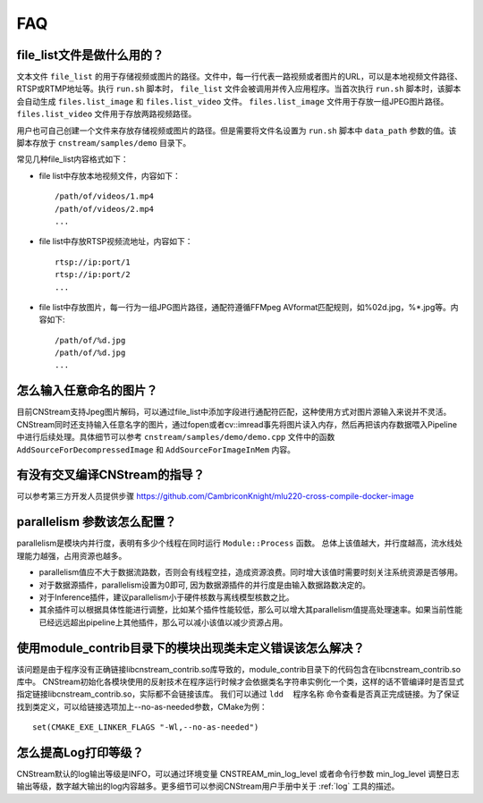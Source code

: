 .. FAQ

FAQ
==================

.. _filelist:

file_list文件是做什么用的？
-----------------------------

文本文件 ``file_list`` 的用于存储视频或图片的路径。文件中，每一行代表一路视频或者图片的URL，可以是本地视频文件路径、RTSP或RTMP地址等。执行 ``run.sh`` 脚本时， ``file_list`` 文件会被调用并传入应用程序。当首次执行 ``run.sh`` 脚本时，该脚本会自动生成 ``files.list_image`` 和 ``files.list_video`` 文件。 ``files.list_image`` 文件用于存放一组JPEG图片路径。 ``files.list_video`` 文件用于存放两路视频路径。

用户也可自己创建一个文件来存放存储视频或图片的路径。但是需要将文件名设置为 ``run.sh`` 脚本中 ``data_path`` 参数的值。该脚本存放于 ``cnstream/samples/demo`` 目录下。

常见几种file_list内容格式如下：

* file list中存放本地视频文件，内容如下：

  ::

    /path/of/videos/1.mp4
    /path/of/videos/2.mp4
    ...

* file list中存放RTSP视频流地址，内容如下：

  ::

     rtsp://ip:port/1
     rtsp://ip:port/2
     ...

* file list中存放图片，每一行为一组JPG图片路径，通配符遵循FFMpeg AVformat匹配规则，如%02d.jpg，%*.jpg等。内容如下:

  ::

    /path/of/%d.jpg
    /path/of/%d.jpg
    ...

怎么输入任意命名的图片？
-----------------------------

目前CNStream支持Jpeg图片解码，可以通过file_list中添加字段进行通配符匹配，这种使用方式对图片源输入来说并不灵活。CNStream同时还支持输入任意名字的图片，通过fopen或者cv::imread事先将图片读入内存，然后再把该内存数据喂入Pipeline中进行后续处理。具体细节可以参考
``cnstream/samples/demo/demo.cpp`` 文件中的函数  ``AddSourceForDecompressedImage`` 和 ``AddSourceForImageInMem`` 内容。


有没有交叉编译CNStream的指导？
-----------------------------

可以参考第三方开发人员提供步骤 https://github.com/CambriconKnight/mlu220-cross-compile-docker-image


parallelism 参数该怎么配置？
-----------------------------

parallelism是模块内并行度，表明有多少个线程在同时运行 ``Module::Process`` 函数。 总体上该值越大，并行度越高，流水线处理能力越强，占用资源也越多。

* parallelism值应不大于数据流路数，否则会有线程空挂，造成资源浪费。同时增大该值时需要时刻关注系统资源是否够用。

* 对于数据源插件，parallelism设置为0即可, 因为数据源插件的并行度是由输入数据路数决定的。

* 对于Inference插件，建议parallelism小于硬件核数与离线模型核数之比。

* 其余插件可以根据具体性能进行调整，比如某个插件性能较低，那么可以增大其parallelism值提高处理速率。如果当前性能已经远远超出pipeline上其他插件，那么可以减小该值以减少资源占用。


使用module_contrib目录下的模块出现类未定义错误该怎么解决？
-----------------------------

该问题是由于程序没有正确链接libcnstream_contrib.so库导致的，module_contrib目录下的代码包含在libcnstream_contrib.so库中。
CNStream初始化各模块使用的反射技术在程序运行时候才会依据类名字符串实例化一个类，这样的话不管编译时是否显式指定链接libcnstream_contrib.so，实际都不会链接该库。
我们可以通过  ``ldd  程序名称`` 命令查看是否真正完成链接。为了保证找到类定义，可以给链接选项加上--no-as-needed参数，CMake为例：

::

  set(CMAKE_EXE_LINKER_FLAGS "-Wl,--no-as-needed")

怎么提高Log打印等级？
-----------------------------

CNStream默认的log输出等级是INFO，可以通过环境变量 CNSTREAM_min_log_level 或者命令行参数 min_log_level 调整日志输出等级，数字越大输出的log内容越多。更多细节可以参阅CNStream用户手册中关于 :ref:`log` 工具的描述。